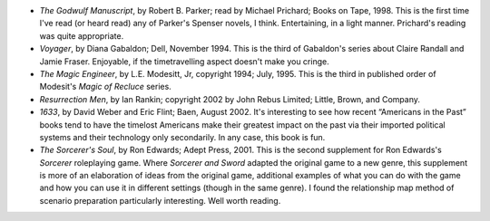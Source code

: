 .. title: Recent Reading
.. slug: 2004-09-29
.. date: 2004-09-29 00:00:00 UTC-05:00
.. tags: old blog,recent reading
.. category: oldblog
.. link: 
.. description: 
.. type: text


+ *The Godwulf Manuscript*, by Robert B. Parker; read by Michael
  Prichard; Books on Tape, 1998.  This is the first time I've read (or
  heard read) any of Parker's Spenser novels, I think. Entertaining, in
  a light manner. Prichard's reading was quite appropriate.
+ *Voyager*, by Diana Gabaldon; Dell, November 1994.  This is the third
  of Gabaldon's series about Claire Randall and Jamie Fraser. Enjoyable,
  if the timetravelling aspect doesn't make you cringe.
+ *The Magic Engineer*, by L.E. Modesitt, Jr, copyright 1994; July,
  1995.  This is the third in published order of Modesit's *Magic of
  Recluce* series.
+ *Resurrection Men*, by Ian Rankin; copyright 2002 by John Rebus
  Limited; Little, Brown, and Company.
+ *1633*, by David Weber and Eric Flint; Baen, August 2002.  It's
  interesting to see how recent “Americans in the Past” books tend
  to have the timelost Americans make their greatest impact on the past
  via their imported political systems and their technology only
  secondarily. In any case, this book is fun.
+ *The Sorcerer's Soul*, by Ron Edwards; Adept Press, 2001.  This is the
  second supplement for Ron Edwards's *Sorcerer* roleplaying game. Where
  *Sorcerer and Sword* adapted the original game to a new genre, this
  supplement is more of an elaboration of ideas from the original game,
  additional examples of what you can do with the game and how you can
  use it in different settings (though in the same genre). I found the
  relationship map method of scenario preparation particularly
  interesting. Well worth reading.

